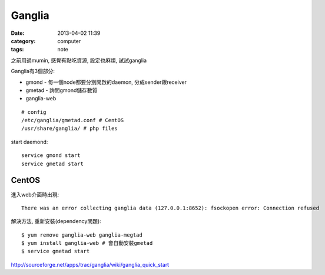 Ganglia
###########
:date: 2013-04-02 11:39
:category: computer
:tags: note

之前用過mumin, 感覺有點吃資源, 設定也麻煩, 試試ganglia

Ganglia有3個部分: 

- gmond -  每一個node都要分別開啟的daemon, 分成sender跟receiver
- gmetad - 詢問gmond儲存數質
- ganglia-web

::

  # config
  /etc/ganglia/gmetad.conf # CentOS
  /usr/share/ganglia/ # php files


start daemond::

  service gmond start
  service gmetad start


CentOS
-----------
進入web介面時出現::

  There was an error collecting ganglia data (127.0.0.1:8652): fsockopen error: Connection refused

解決方法, 重新安裝(dependency問題)::

  $ yum remove ganglia-web ganglia-megtad
  $ yum install ganglia-web # 會自動安裝gmetad
  $ service gmetad start


http://sourceforge.net/apps/trac/ganglia/wiki/ganglia_quick_start



